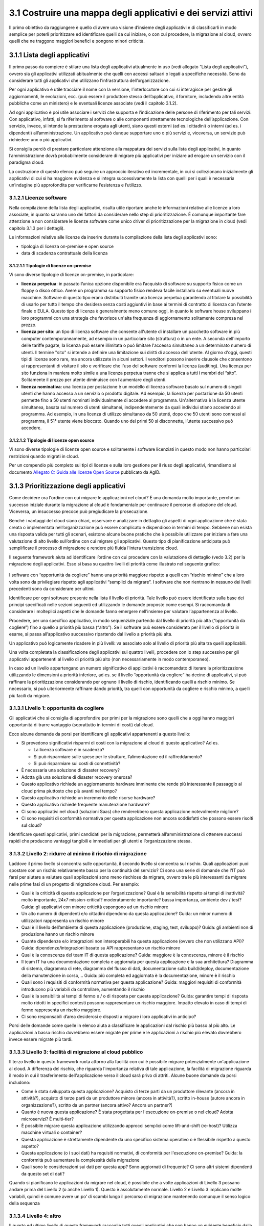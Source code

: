 **3.1 Costruire una mappa degli applicativi e dei servizi attivi**
==================================================================

Il primo obiettivo da raggiungere è quello di avere una visione
d’insieme degli applicativi e di classificarli in modo semplice per
poterli prioritizzare ed identificare quelli da cui iniziare, o con cui
procedere, la migrazione al cloud, ovvero quelli che ne traggono
maggiori benefici e pongono minori criticità.

**3.1.1 Lista degli applicativi**
---------------------------------

Il primo passo da compiere è stilare una lista degli applicativi
attualmente in uso (vedi allegato “Lista degli applicativi”), ovvero sia
gli applicativi utilizzati abitualmente che quelli con accessi saltuari
o legati a specifiche necessità. Sono da considerare tutti gli
applicativi che utilizzano l’infrastruttura dell’organizzazione.

Per ogni applicativo è utile tracciare il nome con la versione,
l’interlocutore con cui si interagisce per gestire gli aggiornamenti, le
evoluzioni, ecc. (può essere il produttore stesso dell’applicativo, il
fornitore, includendo altre entità pubbliche come un ministero) e le
eventuali licenze associate (vedi il capitolo 3.1.2).

Ad ogni applicativo è poi utile associare i servizi che supporta e
l’indicazione delle persone di riferimento per tali servizi. Con
applicativo, infatti, si fa riferimento al software o alle componenti
strettamente tecnologiche dell’applicazione. Con servizio, invece, si
intende la prestazione erogata agli utenti, siano questi esterni (ad
es.i cittadini) o interni (ad es. i dipendenti) all’amministrazione. Un
applicativo può dunque supportare uno o più servizi e, viceversa, un
servizio può richiedere uno o più applicativi.

Si consiglia perciò di prestare particolare attenzione alla mappatura
dei servizi sulla lista degli applicativi, in quanto l’amministrazione
dovrà probabilmente considerare di migrare più applicativi per iniziare
ad erogare un servizio con il paradigma cloud.

La costruzione di questo elenco può seguire un approccio iterativo ed
incrementale, in cui si collezionano inizialmente gli applicativi di cui
si ha maggiore evidenza e si integra successivamente la lista con quelli
per i quali è necessaria un’indagine più approfondita per verificarne
l’esistenza e l’utilizzo.

**3.1.2.1 Licenze software**
~~~~~~~~~~~~~~~~~~~~~~~~~~~~

Nella compilazione della lista degli applicativi, risulta utile
riportare anche le informazioni relative alle licenze a loro associate,
in quanto saranno uno dei fattori da considerare nello step di
prioritizzazione. È comunque importante fare attenzione a non
considerare le licenze software come unico driver di prioritizzazione
per la migrazione in cloud (vedi capitolo 3.1.3 per i dettagli).

Le informazioni relative alle licenze da inserire durante la
compilazione della lista degli applicativi sono:

-  tipologia di licenza on-premise e open source

-  data di scadenza contrattuale della licenza

**3.1.2.1.1 Tipologie di licenze on-premise**
^^^^^^^^^^^^^^^^^^^^^^^^^^^^^^^^^^^^^^^^^^^^^

Vi sono diverse tipologie di licenze on-premise, in particolare: 


-    **licenza perpetua**: in passato l’unica opzione disponibile era
     l’acquisto di software su supporto fisico come un floppy o disco
     ottico. Avere un programma su supporto fisico rendeva facile
     installarlo su eventuali nuove macchine. Software di questo tipo
     erano distribuiti tramite una licenza perpetua garantendo al
     titolare la possibilità di usarlo per tutto il tempo che desidera
     senza costi aggiuntivi in base ai termini di contratto di licenza
     con l’utente finale o EULA.
     Questo tipo di licenza è generalmente meno comune oggi, in quanto
     le software house sviluppano i loro programmi con una strategia che
     favorisce un'alta frequenza di aggiornamento solitamente compresa
     nel prezzo.

-    **licenza per sito**: un tipo di licenza software che consente
     all'utente di installare un pacchetto software in più computer
     contemporaneamente, ad esempio in un particolare sito (struttura) o
     in un ente. A seconda dell'importo delle tariffe pagate, la licenza
     può essere illimitata o può limitare l'accesso simultaneo a un
     determinato numero di utenti. Il termine "sito" si intende a
     definire una limitazione sui diritti di accesso dell'utente.
     Al giorno d'oggi, questi tipi di licenze sono rare, ma ancora
     utilizzate in alcuni settori. I venditori possono inserire clausole
     che consentono ai rappresentanti di visitare il sito e verificare
     che l'uso del software confermi la licenza (auditing). Una licenza
     per sito funziona in maniera molto simile a una licenza perpetua
     tranne che si applica a tutti i membri del “sito”. Solitamente il
     prezzo per utente diminuisce con l’aumentare degli utenti.

-    **licenza nominativa**: una licenza per postazione è un modello di
     licenza software basato sul numero di singoli utenti che hanno
     accesso a un servizio o prodotto digitale. Ad esempio, la licenza
     per postazione da 50 utenti permette fino a 50 utenti nominati
     individualmente di accedere al programma.
     Un'alternativa è la licenza utente simultanea, basata sul numero di
     utenti simultanei, indipendentemente da quali individui stiano
     accedendo al programma. Ad esempio, in una licenza di utilizzo
     simultaneo da 50 utenti, dopo che 50 utenti sono connessi al
     programma, il 51° utente viene bloccato. Quando uno dei primi 50 si
     disconnette, l’utente successivo può accedere.

**3.1.2.1.2 Tipologie di licenze open source**
^^^^^^^^^^^^^^^^^^^^^^^^^^^^^^^^^^^^^^^^^^^^^^

Vi sono diverse tipologie di licenze open source e solitamente i
software licenziati in questo modo non hanno particolari restrizioni
quando migrati in cloud.

Per un compendio più completo sui tipi di licenze e sulla loro gestione
per il riuso degli applicativi, rimandiamo al documento `Allegato C:
Guida alle licenze Open
Source <https://docs.italia.it/italia/developers-italia/lg-acquisizione-e-riuso-software-per-pa-docs/it/bozza/attachments/allegato-d-guida-alle-licenze-open-source.html>`__
pubblicato da AgID.

**3.1.3 Prioritizzazione degli applicativi**
--------------------------------------------

Come decidere ora l'ordine con cui migrare le applicazioni nel cloud? È
una domanda molto importante, perché un successo iniziale durante la
migrazione al cloud è fondamentale per continuare il percorso di
adozione del cloud. Viceversa, un insuccesso precoce può pregiudicare la
prosecuzione.

Benché i vantaggi del cloud siano chiari, osservare e analizzare in
dettaglio gli aspetti di ogni applicazione che è stata creata o
implementata nell’organizzazione può essere complicato e dispendioso in
termini di tempo. Sebbene non esista una risposta valida per tutti gli
scenari, esistono alcune buone pratiche che è possibile utilizzare per
iniziare a fare una valutazione di alto livello sull’ordine con cui
migrare gli applicativi. Questo tipo di pianificazione anticipata può
semplificare il processo di migrazione e rendere più fluida l'intera
transizione cloud.

Il seguente framework aiuta ad identificare l’ordine con cui procedere
con la valutazione di dettaglio (vedo 3.2) per la migrazione degli
applicativi. Esso si basa su quattro livelli di priorità come illustrato
nel seguente grafico:

.. figure:: media/image8.png
   :alt: Immagine 8

I software con “opportunità da cogliere” hanno una priorità maggiore
rispetto a quelli con “rischio minimo” che a loro volta sono da
privilegiare rispetto agli applicativi “semplici da migrare”. I software
che non rientrano in nessuno dei livelli precedenti sono da considerare
per ultimi.

Identificare per ogni software presente nella lista il livello di
priorità. Tale livello può essere identificato sulla base dei principi
specificati nelle sezioni seguenti ed utilizzando le domande proposte
come esempi. Si raccomanda di considerare i molteplici aspetti che le
domande fanno emergere nell’insieme per valutare l’appartenenza al
livello.

Procedere, per uno specifico applicativo, in modo sequenziale partendo
dal livello di priorità più alta (“opportunità da cogliere”) fino a
quello a priorità più bassa (“altro”). Se il software può essere
considerato per il livello di priorità in esame, si passa
all’applicativo successivo ripartendo dal livello a priorità più alta.

Un applicativo può logicamente ricadere in più livelli: va associato
solo al livello di priorità più alta tra quelli applicabili.

Una volta completata la classificazione degli applicativi sui quattro
livelli, procedere con lo step successivo per gli applicativi
appartenenti al livello di priorità più alto (non necessariamente in
modo contemporaneo).

In caso ad un livello appartengano un numero significativo di
applicativi è raccomandato di iterare la prioritizzazione utilizzando le
dimensioni a priorità inferiore, ad es. se il livello “opportunità da
cogliere” ha decine di applicativi, si può raffinare la prioritizzazione
considerando per ognuno il livello di rischio, identificando quelli a
rischio minimo. Se necessario, si può ulteriormente raffinare dando
priorità, tra quelli con opportunità da cogliere e rischio minimo, a
quelli più facili da migrare.

**3.1.3.1 Livello 1: opportunità da cogliere**
~~~~~~~~~~~~~~~~~~~~~~~~~~~~~~~~~~~~~~~~~~~~~~

Gli applicativi che si consiglia di approfondire per primi per la
migrazione sono quelli che a oggi hanno maggiori opportunità di trarre
vantaggio (soprattutto in termini di costi) dal cloud.

Ecco alcune domande da porsi per identificare gli applicativi
appartenenti a questo livello:

-  Si prevedono significativi risparmi di costi con la migrazione al
   cloud di questo applicativo? Ad es.

   -  La licenza software è in scadenza?

   -  Si può risparmiare sulle spese per le strutture, l’alimentazione
      ed il raffreddamento?

   -  Si può risparmiare sui costi di connettività?

-  È necessaria una soluzione di disaster recovery?

-  Adotta già una soluzione di disaster recovery onerosa?

-  Questo applicativo richiede un aggiornamento hardware imminente che
   rende più interessante il passaggio al cloud prima piuttosto che più
   avanti nel tempo?

-  Questo applicativo richiede un incremento delle risorse hardware?

-  Questo applicativo richiede frequente manutenzione hardware?

-  Ci sono applicativi nel cloud (soluzioni Saas) che renderebbero
   questa applicazione notevolmente migliore?

-  Ci sono requisiti di conformità normativa per questa applicazione non
   ancora soddisfatti che possono essere risolti sul cloud?

Identificare questi applicativi, primi candidati per la migrazione,
permetterà all’amministrazione di ottenere successi rapidi che producono
vantaggi tangibili e immediati per gli utenti e l’organizzazione stessa.

**3.1.3.2 Livello 2: ridurre al minimo il rischio di migrazione**
~~~~~~~~~~~~~~~~~~~~~~~~~~~~~~~~~~~~~~~~~~~~~~~~~~~~~~~~~~~~~~~~~

Laddove il primo livello si concentra sulle opportunità, il secondo
livello si concentra sul rischio. Quali applicazioni puoi spostare con
un rischio relativamente basso per la continuità del servizio? Ci sono
una serie di domande che l'IT può farsi per aiutare a valutare quali
applicazioni sono meno rischiose da migrare, ovvero tra le più
interessanti da migrare nelle prime fasi di un progetto di migrazione
cloud. Per esempio:

-  Qual è la criticità di questa applicazione per l’organizzazione? Qual
   è la sensibilità rispetto ai tempi di inattività? molto importante,
   24x7 mission-critical? moderatamente importante? bassa importanza,
   ambiente dev / test? Guida: gli applicativi con minore criticità
   espongono ad un rischio minore

-  Un alto numero di dipendenti e/o cittadini dipendono da questa
   applicazione? Guida: un minor numero di utilizzatori rappresenta un
   rischio minore

-  Qual è il livello dell’ambiente di questa applicazione (produzione,
   staging, test, sviluppo)? Guida: gli ambienti non di produzione hanno
   un rischio minore

-  Quante dipendenze e/o integrazioni non interoperabili ha questa
   applicazione (ovvero che non utilizzano API)? Guida:
   dipendenze/integrazioni basate su API rappresentano un rischio minore

-  Qual è la conoscenza del team IT di questa applicazione? Guida:
   maggiore è la conoscenza, minore è il rischio

-  Il team IT ha una documentazione completa e aggiornata per questa
   applicazione e la sua architettura? Diagramma di sistema, diagramma
   di rete, diagramma del flusso di dati, documentazione sulla
   build/deploy, documentazione della manutenzione in corso, .. Guida:
   più completa ed aggiornata è la documentazione, minore è il rischio

-  Quali sono i requisiti di conformità normativa per questa
   applicazione? Guida: maggiori requisiti di conformità introducono più
   variabili da controllare, aumentando il rischio

-  Qual è la sensibilità ai tempi di fermo e / o di risposta per questa
   applicazione? Guida: garantire tempi di risposta molto ridotti in
   specifici contesti possono rappresentare un rischio maggiore. Impatto
   elevato in caso di tempi di fermo rappresenta un rischio maggiore.

-  Ci sono responsabili d’area desiderosi e disposti a migrare i loro
   applicativi in anticipo?

Porsi delle domande come quelle in elenco aiuta a classificare le
applicazioni dal rischio più basso al più alto. Le applicazioni a basso
rischio dovrebbero essere migrate per prime e le applicazioni a rischio
più elevato dovrebbero invece essere migrate più tardi.

**3.1.3.3 Livello 3: facilità di migrazione al cloud pubblico**
~~~~~~~~~~~~~~~~~~~~~~~~~~~~~~~~~~~~~~~~~~~~~~~~~~~~~~~~~~~~~~~

Il terzo livello in questo framework ruota attorno alla facilità con cui
è possibile migrare potenzialmente un'applicazione al cloud. A
differenza del rischio, che riguarda l'importanza relativa di tale
applicazione, la facilità di migrazione riguarda il modo in cui il
trasferimento dell'applicazione verso il cloud sarà privo di attriti.
Alcune buone domande da porsi includono:

-  Come è stata sviluppata questa applicazione? Acquisto di terze parti
   da un produttore rilevante (ancora in attività?), acquisto di terze
   parti da un produttore minore (ancora in attività?), scritto in-house
   (autore ancora in organizzazione?), scritto da un partner (ancora
   attivo? Ancora un partner?)

-  Quanto è nuova questa applicazione? È stata progettata per
   l'esecuzione on-premise o nel cloud? Adotta microservizi? È
   multi-tier?

-  È possibile migrare questa applicazione utilizzando approcci semplici
   come lift-and-shift (re-host)? Utilizza macchine virtuali o
   container?

-  Questa applicazione è strettamente dipendente da uno specifico
   sistema operativo o è flessibile rispetto a questo aspetto?

-  Questa applicazione (o i suoi dati) ha requisiti normativi, di
   conformità per l'esecuzione on-premise? Guida: la conformità può
   aumentare la complessità della migrazione

-  Quali sono le considerazioni sui dati per questa app? Sono aggiornati
   di frequente? Ci sono altri sistemi dipendenti da questo set di dati?

Quando si pianificano le applicazioni da migrare nel cloud, è possibile
che a volte applicazioni di Livello 3 possano andare prima del Livello 2
(o anche Livello 1). Questo è assolutamente normale. Livello 2 e Livello
3 implicano molte variabili, quindi è comune avere un po' di scambi
lungo il percorso di migrazione mantenendo comunque il senso logico
della sequenza

**3.1.3.4 Livello 4: altro**
~~~~~~~~~~~~~~~~~~~~~~~~~~~~

Il quarto ed ultimo livello di questo framework raccoglie tutti quegli
applicativi che non hanno un evidente beneficio dalla migrazione al
cloud, rappresentano un rischio significativo nella migrazione per i
servizi che supportano e hanno una complessità specifica nella
migrazione.

Questo tipo di applicativi sono tipicamente applicativi molto
personalizzati o costituiti da soluzioni ad hoc per necessità
particolari, per cui la loro migrazione pone sfide che altri applicativi
di mercato non pongono e per i quali non ci si può affidare a conoscenza
diffusa sul mercato.

Questi applicativi possono essere lasciati in fondo al processo di
migrazione perché la combinazione dei fattori li rende meno appetibili
dal punto di vista del valore generato rispetto agli altri e la
complessità della migrazione richiede un’esperienza consolidata che si
può avere dopo aver completato con successo le migrazioni precedenti.

.. |image0| image:: ./media/image8.png
   :width: 3.56079in
   :height: 2.53784in
